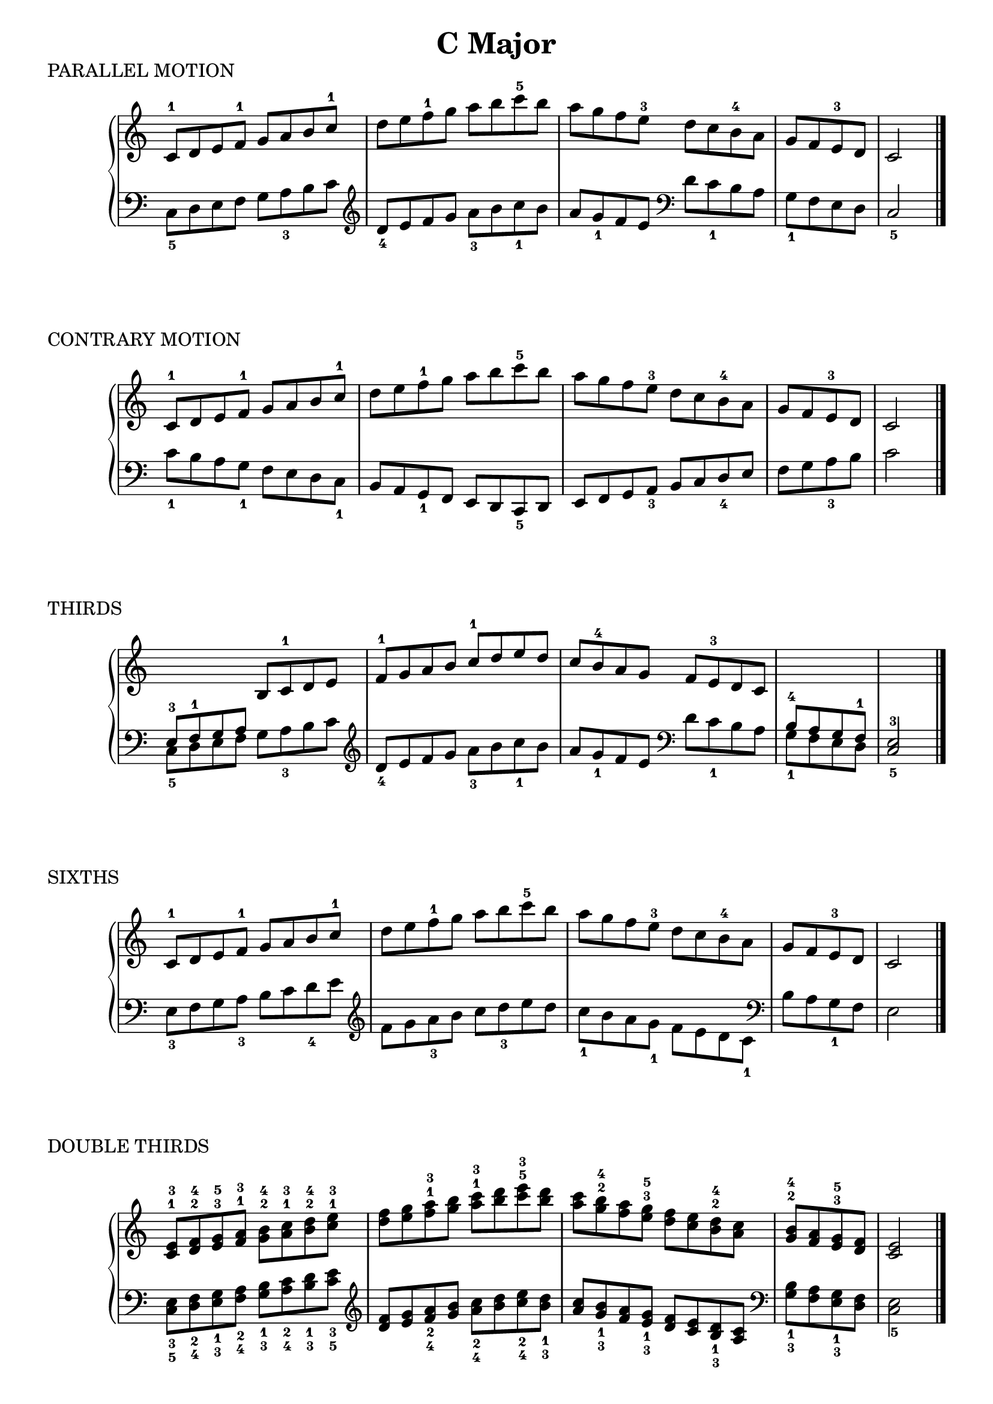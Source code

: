 \version "2.19.82"

scaleLayout = \layout {
  ragged-last = ##f
}

scaleStaff = {
  \override PianoStaff.TimeSignature #'stencil = ##f
  \set Timing.defaultBarType = "" 
}

cMajorRH = \new Voice \relative {
  \clef treble
  \set Timing.defaultBarType = ""

  c'8-1 d e f-1 g a b c-1 |
  d e f-1 g a b c-5 b |
  a g f e-3 d c b-4 a |
  g f e-3 d
  \bar "|"
  c2
  \bar "|."
}

cMajorLH = \new Voice \relative {
  \clef bass
  \set Timing.defaultBarType = ""

  \clef bass
  c8_5 d e f g a_3 b c |
  \clef treble d_4 e f g a_3 b c_1 b |
  a g_1 f e \clef bass d c_1 b a |
  g_1 f e d \bar "|"
  c2_5
  \bar "|."
}

cMajorContraryLH = \new Voice \relative {
  \clef bass
  \set Timing.defaultBarType = ""

  c'8_1 b a g_1 f e d c_1 |
  b a g_1 f e d c_5 d |
  e f g a_3 b c d_4 e |
  f g a_3 b \bar "|"
  c2
}

cMajorThirdRH = \new Voice \relative {
  \clef treble
  \stemUp
  \set Timing.defaultBarType = ""

  \change Staff = "LH"
  e8-3 f-1 g a
  \change Staff = "RH"
  b c-1 d e |
  f-1 g a b c-1 d e d |
  c b-4 a g f e-3 d c

  \change Staff = "LH"
  b-4 a g f-1 \bar "|"
  \voiceOne
  e2-3
}

cMajorSixthsLH = \new Voice \relative {
  \clef bass
  \stemDown
  \set Timing.defaultBarType = ""

  e8_3 f g a_3 b c d_4 e |
  \clef treble
  f g a_3 b c d_3 e d |
  c_1 b a g_1 f e d c_1 |
  \clef bass
  b a g_1 f \bar "|"
  e2
}

cMajorDoubleThirdsRH = \new Voice \relative {
  \clef treble
  \set Timing.defaultBarType = ""

  <c'^1 e^3>8 <d^2 f^4> <e^3 g^5> <f^1 a^3> <g^2 b^4> <a^1 c^3> <b^2 d^4> <c^1 e^3> |
  <d f> <e g> <f^1 a^3> <g b> <a^1 c^3> <b d> <c^5 e^3> <b d> |
  <a c> <g^2 b^4> <f a> <e^3 g^5> <d f> <c e> <b^2 d^4> <a c> |
  <g^2 b^4> <f a> <e^3 g^5> <d f>
  \bar "|"
  <c e>2
  \bar "|."
}

cMajorDoubleThirdsLH = \new Voice \relative {
  \clef bass
  \set Timing.defaultBarType = ""

  <c_5 e_3>8 <d_4 f_2> <e_3 g_1> <f_4 a_2> <g_3 b_1> <a_4 c_2> <b_3 d_1> <c_5 e_3> |
  \clef treble
  <d f> <e g> <f_4 a_2> <g b> <a_4 c_2> <b d> <c_4 e_2> <b_3 d_1> |
  <a c> <g_3 b_1> <f a> <e_3 g_1>
  <d f> <c e> <b_3 d_1> <a c> |
  \clef bass
  <g_3 b_1> <f a> <e_3 g_1> <d f> \bar "|"
  <c e>2_5
  \bar "|."
}

cMajorTriadsRH = \new Voice \relative {
  \clef treble
  \set Timing.defaultBarType = ""

  <c'^1 e^3 g^5>4 <e^1 g^2 c^5> <g^1 c^3 e^5> <c^1 e^3 g^5>
  \bar "||"
  \time 6/8
  c,8-1 e-3 g-5
  e-1 g-2 c-5
  g-1 c-3 e-5
  c-1 e-5 g-5

  g-5 e-3 c-1
  e-5 c-3 g-1
  c-5 g-2 e-1
  g-5 e-3 c-1
  \bar "|."
}

cMajorTriadsLH = \new Voice \relative {
  \clef bass
  \set Timing.defaultBarType = ""

  <c_5 e_3 g_1>4 <e_5 g_3 c_1> <g_5 c_2 e_1> <c_5 e_3 g_1>
  \bar "||"
  \time 6/8
  c,8_5 e_3 g_1
  e_5 g_3 c_1
  g_5 c_2 e_1
  c_5 e_3 g_1

  g_1 e_3 c_5
  e_1 c_2 g_5
  c_1 g_3 e_5
  g_1 e_3 c_5
  \bar "|."
}


cMajorFourNotesRH = \new Voice \relative {
  \clef treble
  \set Timing.defaultBarType = ""

  <c'-1 e-2 g-3 c-5>4 <e-1 g-2 c-4 e-5> <g-1 c-2 e-4 g-5> <c-1 e-2 g-3 c-5>
  
  \bar "||"
  \time 4/4
  c,8-1 e-2 g-3 c-5 e,-1 g-2 c-4 e-5 |
  g,-1 c-2 e-4 g-5 c,-1 e-2 g-3 c-5 |
  c-5 g e c g'-5 e-4 c-2 g-1 |
  e'-5 c-4 g-2 e-1 c'-5 g-3 e-2 c-1
}

cMajorFourNotesLH = \new Voice \relative {
  \clef bass
  \set Timing.defaultBarType = ""

  <c-1 e-2 g-4 c-5>4 <e-1 g-2 c-4 e-5> <g-1 c-2 e-3 g-5> <c-1 e-2 g-4 c-5>
  \bar "||"
  \time 4/4
  c,8-5 e-4 g-2 c e,-5 g-4 c-2 e |
  g,-5 c-3 e-2 g c,-5 e-4 g-2 c |
  c g e c g'-1 e-2 c-3 g |
  e'-1 c-2 g-4 e c'-1 g-2 e-4 c-5

  \bar "|."
}

cMajorArpeggioRH = \new Voice \relative {
  \clef treble
  \set Timing.defaultBarType = ""

  c'8^1 e^2 g^3 c^1 e g c^5 g |
  e c g^3 e
  \bar "|"
  c2
  \bar "||"
  
  e8^1 g^2 c^4 e^1 g c e^5 c |
  g e c^4 g
  \bar "|"
  e2
  \bar "||"

  g8^1 c^2 e^4 g^1 c e g^5 e |
  c g e^4 c
  \bar "|"
  g2
  \bar "|."
}

cMajorArpeggioLH = \new Voice \relative {
  \clef bass
  \set Timing.defaultBarType = ""

  \ottava #1
  c8_5 e_4 g_2 c_1
  e_4 g c g |
  e c_1 g e
  \bar "|"
  c2_5
  \bar "||"

  e8_5 g_4 c_2 e_1
  g_4 c e c |
  g e_1 c g
  \bar "|"
  e2_5
  \bar "||"

  g8_5 c_3 e_2 g_1
  c_3 e g e |
  c g e_1 c
  \bar "|"
  g2_5
  \ottava #0
  \bar "|."
}

cMajorDominantSeventhRH = \new Voice \relative {
  \clef treble
  \set Timing.defaultBarType = ""

  <g-1 b-2 d-4 f-5>4
  <b-1 d-2 f-4 g-5>
  <d-1 f-2 g-3 b-5>
  <f-1 g-2 b-3 d-5>
  \bar "||"

  g,8-1 b-2 c-4 f b,-1 d-2 f-4 g |
  d-1 f-2 g-3 b f-1 g-2 b-4 d-5 |
  d-5 b-4 g-2 f b-5 g-3 f-2 d |
  g-5 f-4 d-2 b f'-5 d-4 b-2 g
  \bar "|."
}

cMajorDominantSeventhLH = \new Voice \relative {
  \clef bass
  \set Timing.defaultBarType = ""

  <g,-5 b-4 d-2 f-1>4
  <b-5 d-4 f-2 g-1>
  <d-5 f-3 g-2 b-1>
  <f-5 g-4 b-2 d-1>
  \bar "||"

  g,8-5 b-4 c-2 f b,-5 d-4 f-2 g |
  d-5 f-3 g-2 b f-5 g-4 b-2 d-1 |
  d-1 b-2 g-4 f b-1 g-2 f-3 d |
  g-1 f-2 d-4 b f'-1 d-2 b-4 g
  \bar "|."
}


cMajorDominantSeventhArpeggiosRH = \new Voice \relative {
  \clef treble
  \set Timing.defaultBarType = ""

  g'8 b d f
  \ottava #1
  g b d f |
  g f d b
  \ottava #0
  g f d b |
  \bar "|"
  g2 s2
  \bar "||"

  b8 d f g
  \ottava #1
  b d f g |
  b g f d
  \ottava #0
  b g f d |
  \bar "|"
  b2 s2
  \bar "||"

  \ottava #1
  d8 f g b
  d f g b |
  d b g f
  d b g f |
  \bar "|"
  d2 s2
  \bar "||"


  f8 g b d
  f g b d |
  f d b g
  f d b g |
  \bar "|"
  f2 s2
  \ottava #0
  \bar "||"
}

cMajorDominantSeventhArpeggiosLH = \new Voice \relative {
  \clef bass
  \set Timing.defaultBarType = ""

  g,8 b d f
  g b d f |
  g f d b
  g f d b |
  \bar "|"
  g2 s2
  \bar "||"

  \ottava #1
  b8 d f g
  b d f g |
  b g f d
  b g f d |
  \bar "|"
  b2 s2
  \bar "||"

  d8 f g b
  d f g b |
  d b g f
  d b g f |
  \bar "|"
  d2 s2
  \bar "||"


  f8 g b d
  f g b d |
  f d b g
  f d b g |
  \bar "|"
  f2 s2
  \ottava #0
  \bar "||"
}

\book {
  \header {
    title = \markup { "C Major" }
    composer = ""
  }

  \score {
    \header {
      piece = "PARALLEL MOTION"
    }

    \new PianoStaff \with \scaleStaff <<
      \new Staff = "RH" { \cMajorRH }
      \new Staff = "LH" { \cMajorLH }
    >>

    \scaleLayout
    \midi {}
  }

  \score {
    \header {
      piece = "CONTRARY MOTION"
    }

    \new PianoStaff \with \scaleStaff <<
      \new Staff = "RH" { \cMajorRH }
      \new Staff = "LH" { \cMajorContraryLH }
    >>

    \scaleLayout
    \midi {}
  }

  \score {
    \header {
      piece = "THIRDS"
    }

    \new PianoStaff \with \scaleStaff <<
      \new Staff = "RH" { \cMajorThirdRH }
      \new Staff = "LH" { \cMajorLH }
    >>

    \scaleLayout
    \midi {}
  }

  \score {
    \header {
      piece = "SIXTHS"
    }

    \new PianoStaff \with \scaleStaff <<
      \new Staff = "RH" { \cMajorRH }
      \new Staff = "LH" { \cMajorSixthsLH }
    >>

    \scaleLayout
    \midi {}
  }

  \score {
    \header {
      piece = "DOUBLE THIRDS"
    }

    \new PianoStaff \with \scaleStaff <<
      \new Staff = "RH" { \cMajorDoubleThirdsRH }
      \new Staff = "LH" { \cMajorDoubleThirdsLH }
    >>

    \scaleLayout
    \midi {}
  }

  \score {
    \header {
      piece = "TRIADS â SOLID AND BROKEN"
    }

    \new PianoStaff \with \scaleStaff <<
      \new Staff = "RH" { \cMajorTriadsRH }
      \new Staff = "LH" { \cMajorTriadsLH }
    >>

    \scaleLayout
    \midi {}
  }

  \score {
    \header {
      piece = "FOUR NOTE FORM â SOLID AND BROKEN"
    }

    \new PianoStaff \with \scaleStaff <<
      \new Staff = "RH" { \cMajorFourNotesRH }
      \new Staff = "LH" { \cMajorFourNotesLH }
    >>

    \scaleLayout
    \midi {}
  }

  \score {
    \header {
      piece = "ARPEGGIO"
    }

    \new PianoStaff \with \scaleStaff <<
      \new Staff = "RH" { \cMajorArpeggioRH }
      \new Staff = "LH" { \cMajorArpeggioLH }
    >>

    \scaleLayout
    \midi {}
  }

  \score {
    \header {
      piece = "DOMINANT 7TH (G7 Chords)"
    }

    \new PianoStaff \with \scaleStaff <<
      \new Staff = "RH" { \cMajorDominantSeventhRH }
      \new Staff = "LH" { \cMajorDominantSeventhLH }
    >>

    \scaleLayout
    \midi {}
  }

  \score {
    \header {
      piece = "DOMINANT 7TH ARPEGGIOS (G7 Chords)"
    }

    \new PianoStaff \with \scaleStaff <<
      \new Staff = "RH" { \cMajorDominantSeventhArpeggiosRH }
      \new Staff = "LH" { \cMajorDominantSeventhArpeggiosLH }
    >>

    \scaleLayout
    \midi {}
  }
}